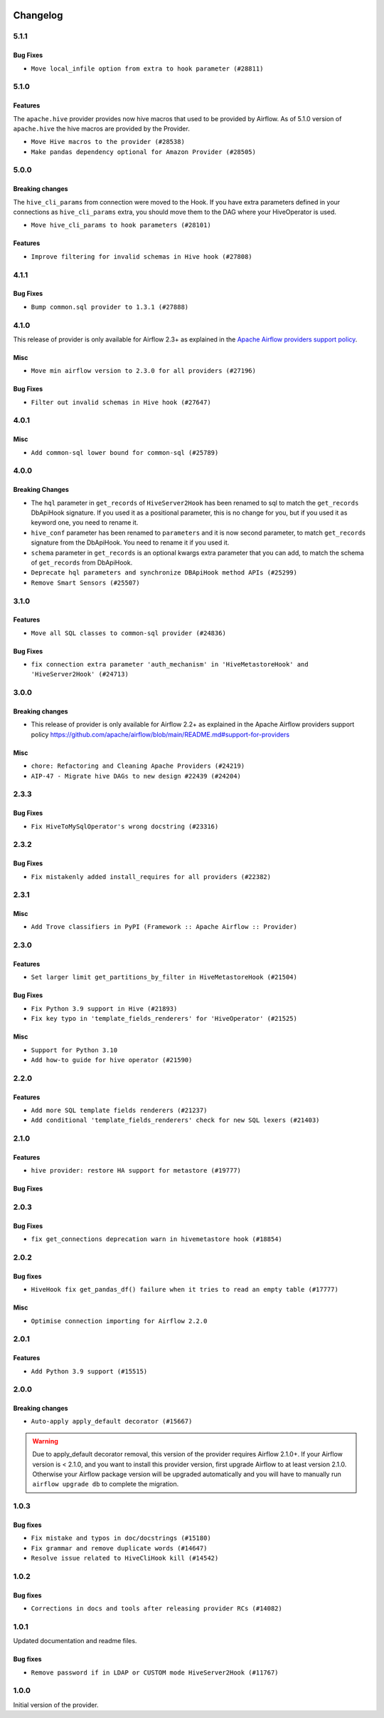  .. Licensed to the Apache Software Foundation (ASF) under one
    or more contributor license agreements.  See the NOTICE file
    distributed with this work for additional information
    regarding copyright ownership.  The ASF licenses this file
    to you under the Apache License, Version 2.0 (the
    "License"); you may not use this file except in compliance
    with the License.  You may obtain a copy of the License at

 ..   http://www.apache.org/licenses/LICENSE-2.0

 .. Unless required by applicable law or agreed to in writing,
    software distributed under the License is distributed on an
    "AS IS" BASIS, WITHOUT WARRANTIES OR CONDITIONS OF ANY
    KIND, either express or implied.  See the License for the
    specific language governing permissions and limitations
    under the License.


.. NOTE TO CONTRIBUTORS:
   Please, only add notes to the Changelog just below the "Changelog" header when there are some breaking changes
   and you want to add an explanation to the users on how they are supposed to deal with them.
   The changelog is updated and maintained semi-automatically by release manager.

Changelog
---------

5.1.1
.....

Bug Fixes
~~~~~~~~~
* ``Move local_infile option from extra to hook parameter (#28811)``

.. Below changes are excluded from the changelog. Move them to
   appropriate section above if needed. Do not delete the lines(!):

5.1.0
.....

Features
~~~~~~~~

The ``apache.hive`` provider provides now hive macros that used to be provided by Airflow. As of 5.1.0 version
of ``apache.hive`` the hive macros are provided by the Provider.

* ``Move Hive macros to the provider (#28538)``
* ``Make pandas dependency optional for Amazon Provider (#28505)``

.. Review and move the new changes to one of the sections above:

5.0.0
.....

Breaking changes
~~~~~~~~~~~~~~~~

The ``hive_cli_params`` from connection were moved to the Hook. If you have extra parameters defined in your
connections as ``hive_cli_params`` extra, you should move them to the DAG where your HiveOperator is used.

* ``Move hive_cli_params to hook parameters (#28101)``

Features
~~~~~~~~

* ``Improve filtering for invalid schemas in Hive hook (#27808)``


4.1.1
.....

Bug Fixes
~~~~~~~~~

* ``Bump common.sql provider to 1.3.1 (#27888)``

.. Below changes are excluded from the changelog. Move them to
   appropriate section above if needed. Do not delete the lines(!):
   * ``Prepare for follow-up release for November providers (#27774)``

4.1.0
.....

This release of provider is only available for Airflow 2.3+ as explained in the
`Apache Airflow providers support policy <https://github.com/apache/airflow/blob/main/README.md#support-for-providers>`_.

Misc
~~~~

* ``Move min airflow version to 2.3.0 for all providers (#27196)``

Bug Fixes
~~~~~~~~~

* ``Filter out invalid schemas in Hive hook (#27647)``

.. Below changes are excluded from the changelog. Move them to
   appropriate section above if needed. Do not delete the lines(!):
   * ``Update old style typing (#26872)``
   * ``Enable string normalization in python formatting - providers (#27205)``

4.0.1
.....

Misc
~~~~

* ``Add common-sql lower bound for common-sql (#25789)``

.. Review and move the new changes to one of the sections above:
   * ``Apply PEP-563 (Postponed Evaluation of Annotations) to non-core airflow (#26289)``

4.0.0
.....

Breaking Changes
~~~~~~~~~~~~~~~~

* The ``hql`` parameter in ``get_records`` of ``HiveServer2Hook`` has been renamed to sql to match the
  ``get_records`` DbApiHook signature. If you used it as a positional parameter, this is no change for you,
  but if you used it as keyword one, you need to rename it.
* ``hive_conf`` parameter has been renamed to ``parameters`` and it is now second parameter, to match ``get_records``
  signature from the DbApiHook. You need to rename it if you used it.
* ``schema`` parameter in ``get_records`` is an optional kwargs extra parameter that you can add, to match
  the schema of ``get_records`` from DbApiHook.

* ``Deprecate hql parameters and synchronize DBApiHook method APIs (#25299)``
* ``Remove Smart Sensors (#25507)``


3.1.0
.....

Features
~~~~~~~~

* ``Move all SQL classes to common-sql provider (#24836)``

Bug Fixes
~~~~~~~~~

* ``fix connection extra parameter 'auth_mechanism' in 'HiveMetastoreHook' and 'HiveServer2Hook' (#24713)``

.. Below changes are excluded from the changelog. Move them to
   appropriate section above if needed. Do not delete the lines(!):
   * ``Move provider dependencies to inside provider folders (#24672)``
   * ``Remove 'hook-class-names' from provider.yaml (#24702)``

3.0.0
.....

Breaking changes
~~~~~~~~~~~~~~~~

* This release of provider is only available for Airflow 2.2+ as explained in the Apache Airflow
  providers support policy https://github.com/apache/airflow/blob/main/README.md#support-for-providers

Misc
~~~~

* ``chore: Refactoring and Cleaning Apache Providers (#24219)``
* ``AIP-47 - Migrate hive DAGs to new design #22439 (#24204)``

.. Below changes are excluded from the changelog. Move them to
   appropriate section above if needed. Do not delete the lines(!):
   * ``Add typing for airflow/configuration.py (#23716)``
   * ``Add explanatory note for contributors about updating Changelog (#24229)``
   * ``Prepare docs for May 2022 provider's release (#24231)``
   * ``Update package description to remove double min-airflow specification (#24292)``

2.3.3
.....

Bug Fixes
~~~~~~~~~

* ``Fix HiveToMySqlOperator's wrong docstring (#23316)``

.. Below changes are excluded from the changelog. Move them to
   appropriate section above if needed. Do not delete the lines(!):
   * ``Bump pre-commit hook versions (#22887)``

2.3.2
.....

Bug Fixes
~~~~~~~~~

* ``Fix mistakenly added install_requires for all providers (#22382)``

2.3.1
.....

Misc
~~~~~

* ``Add Trove classifiers in PyPI (Framework :: Apache Airflow :: Provider)``

2.3.0
.....

Features
~~~~~~~~

* ``Set larger limit get_partitions_by_filter in HiveMetastoreHook (#21504)``

Bug Fixes
~~~~~~~~~

* ``Fix Python 3.9 support in Hive (#21893)``
* ``Fix key typo in 'template_fields_renderers' for 'HiveOperator' (#21525)``

Misc
~~~~

* ``Support for Python 3.10``
* ``Add how-to guide for hive operator (#21590)``

.. Below changes are excluded from the changelog. Move them to
   appropriate section above if needed. Do not delete the lines(!):
   * ``Fix mypy issues in 'example_twitter_dag' (#21571)``
   * ``Remove unnecessary/stale comments (#21572)``

2.2.0
.....

Features
~~~~~~~~

* ``Add more SQL template fields renderers (#21237)``
* ``Add conditional 'template_fields_renderers' check for new SQL lexers (#21403)``

.. Below changes are excluded from the changelog. Move them to
   appropriate section above if needed. Do not delete the lines(!):
   * ``Fix K8S changelog to be PyPI-compatible (#20614)``
   * ``Fix template_fields type to have MyPy friendly Sequence type (#20571)``
   * ``Fix MyPy errors in Apache Providers (#20422)``
   * ``Fix MyPy Errors for providers: Tableau, CNCF, Apache (#20654)``
   * ``Remove ':type' lines now sphinx-autoapi supports typehints (#20951)``
   * ``Update documentation for provider December 2021 release (#20523)``
   * ``Even more typing in operators (template_fields/ext) (#20608)``
   * ``Use typed Context EVERYWHERE (#20565)``
   * ``Add some type hints for Hive providers (#20210)``
   * ``Add documentation for January 2021 providers release (#21257)``

2.1.0
.....

Features
~~~~~~~~

* ``hive provider: restore HA support for metastore (#19777)``

Bug Fixes
~~~~~~~~~

.. Below changes are excluded from the changelog. Move them to
   appropriate section above if needed. Do not delete the lines(!):
   * ``Fix typos in Hive transfer operator docstrings (#19474)``
   * ``Improve various docstrings in Apache Hive providers (#19866)``
   * ``Cleanup of start_date and default arg use for Apache example DAGs (#18657)``

2.0.3
.....

Bug Fixes
~~~~~~~~~

* ``fix get_connections deprecation warn in hivemetastore hook (#18854)``

.. Below changes are excluded from the changelog. Move them to
   appropriate section above if needed. Do not delete the lines(!):
   * ``More f-strings (#18855)``
   * ``Remove unnecessary string concatenations in AirflowException in s3_to_hive.py (#19026)``
   * ``Update documentation for September providers release (#18613)``
   * ``Updating miscellaneous provider DAGs to use TaskFlow API where applicable (#18278)``

2.0.2
.....

Bug fixes
~~~~~~~~~

* ``HiveHook fix get_pandas_df() failure when it tries to read an empty table (#17777)``

Misc
~~~~

* ``Optimise connection importing for Airflow 2.2.0``

.. Below changes are excluded from the changelog. Move them to
   appropriate section above if needed. Do not delete the lines(!):
   * ``Update description about the new ''connection-types'' provider meta-data (#17767)``
   * ``Import Hooks lazily individually in providers manager (#17682)``

2.0.1
.....

Features
~~~~~~~~

* ``Add Python 3.9 support (#15515)``

.. Below changes are excluded from the changelog. Move them to
   appropriate section above if needed. Do not delete the lines(!):
   * ``Removes pylint from our toolchain (#16682)``
   * ``Prepare documentation for July release of providers. (#17015)``
   * ``Fixed wrongly escaped characters in amazon's changelog (#17020)``
   * ``Updating Apache example DAGs to use XComArgs (#16869)``

2.0.0
.....

Breaking changes
~~~~~~~~~~~~~~~~

* ``Auto-apply apply_default decorator (#15667)``

.. warning:: Due to apply_default decorator removal, this version of the provider requires Airflow 2.1.0+.
   If your Airflow version is < 2.1.0, and you want to install this provider version, first upgrade
   Airflow to at least version 2.1.0. Otherwise your Airflow package version will be upgraded
   automatically and you will have to manually run ``airflow upgrade db`` to complete the migration.

.. Below changes are excluded from the changelog. Move them to
   appropriate section above if needed. Do not delete the lines(!):
   * ``Bump pyupgrade v2.13.0 to v2.18.1 (#15991)``
   * ``Remove duplicate key from Python dictionary (#15735)``
   * ``Prepares provider release after PIP 21 compatibility (#15576)``
   * ``Make Airflow code Pylint 2.8 compatible (#15534)``
   * ``Use Pip 21.* to install airflow officially (#15513)``
   * ``Updated documentation for June 2021 provider release (#16294)``
   * ``Add Connection Documentation for the Hive Provider (#15704)``
   * ``More documentation update for June providers release (#16405)``
   * ``Synchronizes updated changelog after buggfix release (#16464)``

1.0.3
.....

Bug fixes
~~~~~~~~~

* ``Fix mistake and typos in doc/docstrings (#15180)``
* ``Fix grammar and remove duplicate words (#14647)``
* ``Resolve issue related to HiveCliHook kill (#14542)``

1.0.2
.....

Bug fixes
~~~~~~~~~

* ``Corrections in docs and tools after releasing provider RCs (#14082)``


1.0.1
.....

Updated documentation and readme files.

Bug fixes
~~~~~~~~~

* ``Remove password if in LDAP or CUSTOM mode HiveServer2Hook (#11767)``

1.0.0
.....

Initial version of the provider.
